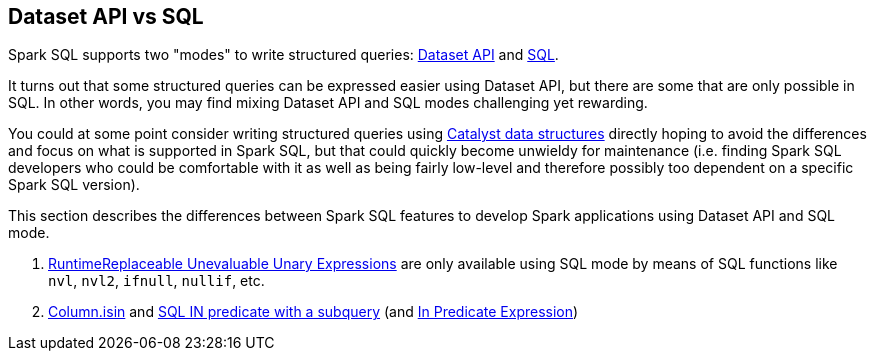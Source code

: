 == Dataset API vs SQL

Spark SQL supports two "modes" to write structured queries: link:spark-sql-dataset-operators.adoc[Dataset API] and link:spark-sql-SparkSession.adoc#sql[SQL].

It turns out that some structured queries can be expressed easier using Dataset API, but there are some that are only possible in SQL. In other words, you may find mixing Dataset API and SQL modes challenging yet rewarding.

You could at some point consider writing structured queries using link:spark-sql-catalyst.adoc[Catalyst data structures] directly hoping to avoid the differences and focus on what is supported in Spark SQL, but that could quickly become unwieldy for maintenance (i.e. finding Spark SQL developers who could be comfortable with it as well as being fairly low-level and therefore possibly too dependent on a specific Spark SQL version).

This section describes the differences between Spark SQL features to develop Spark applications using Dataset API and SQL mode.

. link:spark-sql-Expression-RuntimeReplaceable.adoc#implementations[RuntimeReplaceable Unevaluable Unary Expressions] are only available using SQL mode by means of SQL functions like `nvl`, `nvl2`, `ifnull`, `nullif`, etc.

. link:spark-sql-Column.adoc#isin[Column.isin] and link:spark-sql-AstBuilder.adoc#withPredicate[SQL IN predicate with a subquery] (and link:spark-sql-Expression-In.adoc[In Predicate Expression])
